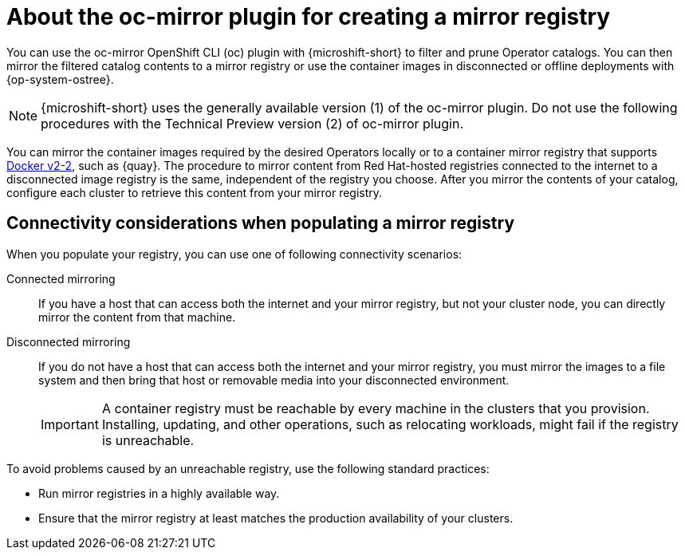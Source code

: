 //Module included in the following assemblies:
//
//* microshift_running_apps/microshift_operators/microshift-operators-olm.adoc

:_mod-docs-content-type: CONCEPT
[id="microshift-using-oc-mirror_{context}"]
= About the oc-mirror plugin for creating a mirror registry

You can use the oc-mirror OpenShift CLI (oc) plugin with {microshift-short} to filter and prune Operator catalogs. You can then mirror the filtered catalog contents to a mirror registry or use the container images in disconnected or offline deployments with {op-system-ostree}.

[NOTE]
====
{microshift-short} uses the generally available version (1) of the oc-mirror plugin. Do not use the following procedures with the Technical Preview version (2) of oc-mirror plugin.
====

You can mirror the container images required by the desired Operators locally or to a container mirror registry that supports link:https://docs.docker.com/registry/[Docker v2-2], such as {quay}. The procedure to mirror content from Red Hat-hosted registries connected to the internet to a disconnected image registry is the same, independent of the registry you choose. After you mirror the contents of your catalog, configure each cluster to retrieve this content from your mirror registry.

[id="microshift-populate-mirror-registry-connectivity_{context}"]
== Connectivity considerations when populating a mirror registry

When you populate your registry, you can use one of following connectivity scenarios:

Connected mirroring::
If you have a host that can access both the internet and your mirror registry, but not your cluster node, you can directly mirror the content from that machine.

Disconnected mirroring::
If you do not have a host that can access both the internet and your mirror registry, you must mirror the images to a file system and then bring that host or removable media into your disconnected environment.
+
[IMPORTANT]
====
A container registry must be reachable by every machine in the clusters that you provision. Installing, updating, and other operations, such as relocating workloads, might fail if the registry is unreachable.
====

To avoid problems caused by an unreachable registry, use the following standard practices:

* Run mirror registries in a highly available way.
* Ensure that the mirror registry at least matches the production availability of your clusters.